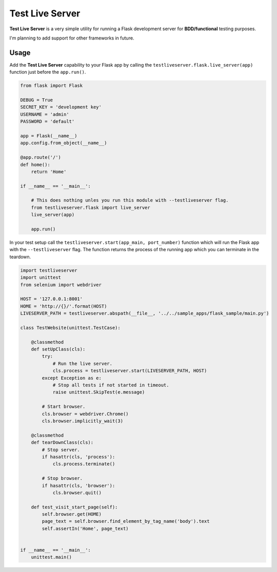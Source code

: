 ================
Test Live Server
================

**Test Live Server** is a very simple utility for running
a Flask development server for **BDD/functional** testing purposes.

I'm planning to add support for other frameworks in future.

Usage
-----

Add the **Test Live Server** capability to your Flask app by calling the
``testliveserver.flask.live_server(app)`` function just before the ``app.run()``.

.. code-block:: python
	
	from flask import Flask

	DEBUG = True
	SECRET_KEY = 'development key'
	USERNAME = 'admin'
	PASSWORD = 'default'

	app = Flask(__name__)
	app.config.from_object(__name__)

	@app.route('/')
	def home():
	    return 'Home'

	if __name__ == '__main__':
	    
	    # This does nothing unles you run this module with --testliveserver flag.
	    from testliveserver.flask import live_server
	    live_server(app)
	    
	    app.run()

In your test setup call the ``testliveserver.start(app_main, port_number)``
function which will run the Flask app with the ``--testliveserver`` flag.
The function returns the process of the running app
which you can terminate in the teardown.

.. code-block:: python
	
	import testliveserver
	import unittest
	from selenium import webdriver

	HOST = '127.0.0.1:8001'
	HOME = 'http://{}/'.format(HOST)
	LIVESERVER_PATH = testliveserver.abspath(__file__, '../../sample_apps/flask_sample/main.py')

	class TestWebsite(unittest.TestCase):
	    
	    @classmethod
	    def setUpClass(cls):
	        try:
	            # Run the live server.
	            cls.process = testliveserver.start(LIVESERVER_PATH, HOST)
	        except Exception as e:
	            # Stop all tests if not started in timeout.
	            raise unittest.SkipTest(e.message)
	        
	        # Start browser.
	        cls.browser = webdriver.Chrome()
	        cls.browser.implicitly_wait(3)
	    
	    @classmethod
	    def tearDownClass(cls):
	        # Stop server.
	        if hasattr(cls, 'process'):
	            cls.process.terminate()
	         
	        # Stop browser.
	        if hasattr(cls, 'browser'):
	            cls.browser.quit()
	    
	    def test_visit_start_page(self):
	        self.browser.get(HOME)
	        page_text = self.browser.find_element_by_tag_name('body').text
	        self.assertIn('Home', page_text)


	if __name__ == '__main__':
	    unittest.main()